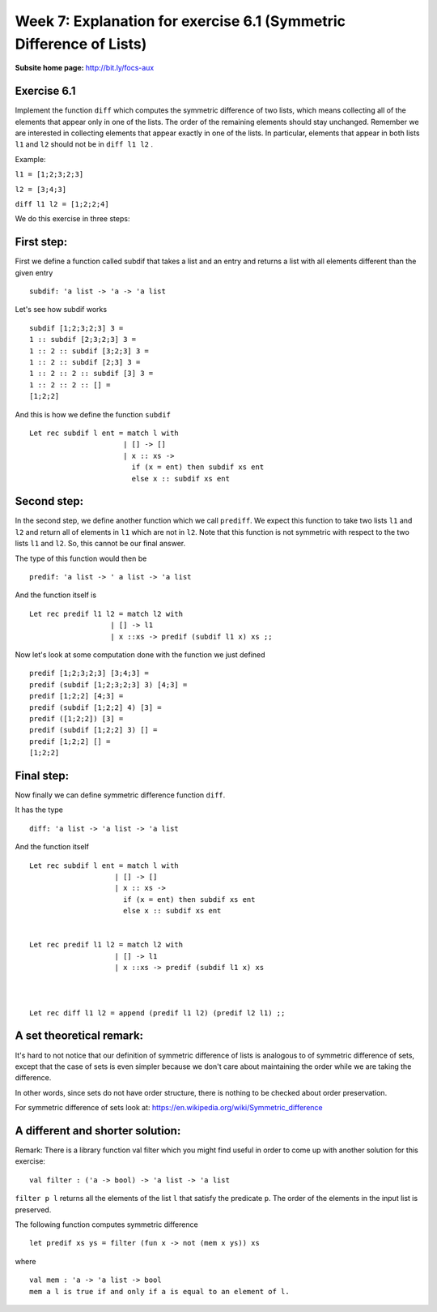 
********************************************************************
Week 7: Explanation for exercise 6.1 (Symmetric Difference of Lists)
********************************************************************

.. highlight:: ocaml
.. default-role:: code

:Subsite home page: http://bit.ly/focs-aux


Exercise 6.1
============

Implement the function ``diff`` which computes the symmetric difference of two lists, which means collecting all of the elements that appear only in one of the lists. The order of the remaining elements should stay unchanged. 
Remember we are interested in collecting elements that appear exactly in one of the lists. In particular, elements that appear in both lists ``l1`` and ``l2`` should not be in ``diff l1 l2`` . 


Example:

``l1 = [1;2;3;2;3]``

``l2 = [3;4;3]``

``diff l1 l2 = [1;2;2;4]`` 






We do this exercise in three steps: 


First step:
===========

First we define a function called subdif that takes a list and an entry and returns a list with all elements different than the given entry ::

    subdif: 'a list -> 'a -> 'a list

Let's see how subdif works ::

    subdif [1;2;3;2;3] 3 =
    1 :: subdif [2;3;2;3] 3 = 
    1 :: 2 :: subdif [3;2;3] 3 = 
    1 :: 2 :: subdif [2;3] 3 = 
    1 :: 2 :: 2 :: subdif [3] 3 =
    1 :: 2 :: 2 :: [] = 
    [1;2;2] 



And this is how we define the function ``subdif`` :: 

    Let rec subdif l ent = match l with 
                          | [] -> [] 
                          | x :: xs -> 
                            if (x = ent) then subdif xs ent 
                            else x :: subdif xs ent 



				
				
				
Second step:
============					  

In the second step, we define another function which we call ``prediff``. 
We expect this function to take two lists ``l1`` and ``l2`` and return all of elements in ``l1`` which are not in ``l2``. 
Note that this function is not symmetric with respect to the two lists ``l1`` and ``l2``. So, this cannot be our final answer. 

The type of this function would then be ::

    predif: 'a list -> ' a list -> 'a list



And the function itself is ::


    Let rec predif l1 l2 = match l2 with 
                       | [] -> l1
                       | x ::xs -> predif (subdif l1 x) xs ;; 




Now let's look at some computation done with the function we just defined ::


    predif [1;2;3;2;3] [3;4;3] = 
    predif (subdif [1;2;3;2;3] 3) [4;3] =
    predif [1;2;2] [4;3] =
    predif (subdif [1;2;2] 4) [3] =
    predif ([1;2;2]) [3] =
    predif (subdif [1;2;2] 3) [] =
    predif [1;2;2] [] =
    [1;2;2]



	
	
Final step:
===========



Now finally we can define symmetric difference function ``diff``.


It has the type ::

    diff: 'a list -> 'a list -> 'a list 

And the function itself ::	
	
	
    Let rec subdif l ent = match l with 
                        | [] -> [] 
                        | x :: xs -> 
                          if (x = ent) then subdif xs ent 
                          else x :: subdif xs ent 


    Let rec predif l1 l2 = match l2 with 
                        | [] -> l1
                        | x ::xs -> predif (subdif l1 x) xs 



    Let rec diff l1 l2 = append (predif l1 l2) (predif l2 l1) ;;




	
	

A set theoretical remark:
=========================



It's hard to not notice that our definition of symmetric difference of lists is analogous to of symmetric difference of sets, except that the case of sets is even simpler because we don't care about maintaining the order while we are taking the difference.


In other words, since sets do not have order structure, there is nothing to be checked about order preservation. 

For symmetric difference of sets look at:  https://en.wikipedia.org/wiki/Symmetric_difference





A different and shorter solution:
=================================


Remark: There is a library function val filter which you might find useful in order to come up with another solution for this exercise::

    val filter : ('a -> bool) -> 'a list -> 'a list


``filter p l`` returns all the elements of the list ``l`` that satisfy the predicate ``p``. The order of the elements in the input list is preserved.

The following function computes symmetric difference ::

    let predif xs ys = filter (fun x -> not (mem x ys)) xs 


where ::

    val mem : 'a -> 'a list -> bool
    mem a l is true if and only if a is equal to an element of l. 